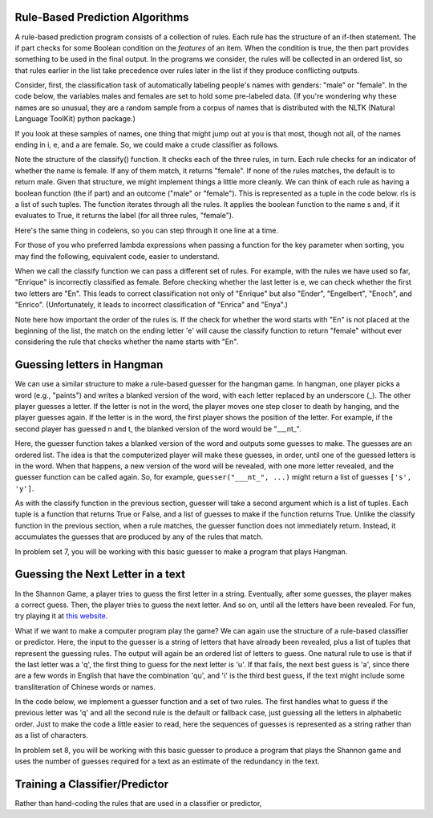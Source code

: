 
Rule-Based Prediction Algorithms
--------------------------------

A rule-based prediction program consists of a collection of rules. Each rule has the structure of an if-then statement. The if part checks for some Boolean condition on the *features* of an item. When the condition is true, the then part provides something to be used in the final output. In the programs we consider, the rules will be collected in an ordered list, so that rules earlier in the list take precedence over rules later in the list if they produce conflicting outputs.

Consider, first, the classification task of automatically labeling people's names with genders: "male" or "female". In the code below, the variables males and females are set to hold some pre-labeled data. (If you're wondering why these names are so unusual, they are a random sample from a corpus of names that is distributed with the NLTK (Natural Language ToolKit) python package.)

.. activecode:: prediction_1
   :nocanvas:
   
   males = ['Barde', 'Ali', 'Marcio', 'Tyrone', 'Gabriel', 'Gerrard', 'Lawrence', 'Knox', 'Kurtis', 'Adrian', 'Arlo', 'Wilburt', 'Barney', 'Thadeus', 'Kalil', 'Zacharia', 'Ruben', 'Yigal', 'Paddie', 'Francis', 'Eliot', 'Bud', 'Zebulen', 'Hartwell', 'Daniel', 'Gerold', 'Reynold', 'Solomon', 'Kingsly', 'Haydon', 'Edgardo', 'Ford', 'Gregorio', 'Cory', 'Drew', 'Rodrique', 'Flin', 'Ginger', 'Bard', 'Wye', 'Yacov', 'Theo', 'Lindsey', 'Penn', 'Raleigh', 'Phineas', 'Ulric', 'Dion', 'Zary', 'Ricardo']
   
   females = ['Erinna', 'Orelee', 'Melisandra', 'Dorotea', 'Alvinia', 'Leena', 'Milli', 'Beckie', 'Sascha', 'Cortney', 'Cheri', 'Shanda', 'Catrina', 'Anestassia', 'Cher', 'Randy', 'Charline', 'Brigit', 'Rafaelia', 'Shelagh', 'Cherish', 'Zorana', 'Shay', 'Beatrice', 'Jeannette', 'Briana', 'Lynne', 'Kattie', 'Tobye', 'Marietta', 'Vilma', 'Meggi', 'Ondrea', 'Idell', 'Yoshi', 'Fanechka', 'Andria', 'Denys', 'Darb', 'Roby', 'Philippa', 'Alecia', 'Lanni', 'Hatti', 'Simonette', 'Celeste', 'Inesita', 'Else', 'Hulda', 'Lela']

If you look at these samples of names, one thing that might jump out at you is that most, though not all, of the names ending in i, e, and a are female. So, we could make a crude classifier as follows.

.. activecode:: prediction_2
   :nocanvas:
   
   def final_e(s):
      return s[-1] == 'e'
   def final_a(s):
      return s[-1] == 'a'
   def final_i(s):
      return s[-1] == 'i'
   
   def classify(s):
      if final_e(s):
         return "female"
      if final_a(s):
         return "female"
      if final_i(s):
         return "female"
      return "male"

   print classify("Mark")
   print classify("Julie")
      
Note the structure of the classify() function. It checks each of the three rules, in turn. Each rule checks for an indicator of whether the name is female. If any of them match, it returns "female". If none of the rules matches, the default is to return male. Given that structure, we might implement things a little more cleanly. We can think of each rule as having a boolean function (the if part) and an outcome ("male" or "female"). This is represented as a tuple in the code below. rls is a list of such tuples. The function iterates through all the rules. It applies the boolean function to the name s and, if it evaluates to True, it returns the label (for all three rules, "female"). 

.. activecode:: prediction_3
   :nocanvas:
   
   def final_e(s):
      return s[-1] == 'e'
   def final_a(s):
      return s[-1] == 'a'
   def final_i(s):
      return s[-1] == 'i'

   def classify(s, rls):
      for (f, gender) in rls:
         if f(s):
            return gender
      return "male"

   rules = [(final_e, "female"), 
            (final_a, "female"), 
            (final_i, "female")]
      
   print classify("Mark", rules)
   print classify("Julie", rules)

Here's the same thing in codelens, so you can step through it one line at a time.

.. codelens:: prediction_3a
   
   def final_e(s):
      return s[-1] == 'e'
   def final_a(s):
      return s[-1] == 'a'
   def final_i(s):
      return s[-1] == 'i'

   def classify(s, rls):
      for (f, gender) in rls:
         if f(s):
            return gender
      return "male"

   rules = [(final_e, "female"), 
            (final_a, "female"), 
            (final_i, "female")]
      
   print classify("Mark", rules)
   print classify("Julie", rules)
      
For those of you who preferred lambda expressions when passing a function for the key parameter when sorting, you may find the following, equivalent code, easier to understand.

.. activecode:: prediction_4
   :nocanvas:

   def classify(s, rls):
      for (f, gender) in rls:
         if f(s):
            return gender
      return "male"

   rules = [(lambda x: x[-1] == 'e', "female"), 
            (lambda x: x[-1] == 'a', "female"), 
            (lambda x: x[-1] == 'i', "female")]
   print classify("Mark", rules)
   print classify("Julie", rules)
      
When we call the classify function we can pass a different set of rules. For example, with the rules we have used so far, "Enrique" is incorrectly classified as female. Before checking whether the last letter is e, we can check whether the first two letters are "En". This leads to correct classification not only of "Enrique" but also "Ender", "Engelbert", "Enoch", and "Enrico". (Unfortunately, it leads to incorrect classification of "Enrica" and "Enya".)

Note here how important the order of the rules is. If the check for whether the word starts with "En" is not placed at the beginning of the list, the match on the ending letter 'e' will cause the classify function to return "female" without ever considering the rule that checks whether the name starts with "En". 

.. activecode:: prediction_5
   :nocanvas:
   :include: prediction_4

   rules = [(lambda x: x[:2] == "En", "male"),
            (lambda x: x[-1] == 'e', "female"), 
            (lambda x: x[-1] == 'a', "female"), 
            (lambda x: x[-1] == 'i', "female")]
   
   print classify("Mark", rules)
   print classify("Julie", rules)
   print classify("Enrique", rules)
   

Guessing letters in Hangman
---------------------------
 
We can use a similar structure to make a rule-based guesser for the hangman game. In hangman, one player picks a word (e.g., "paints") and writes a blanked version of the word, with each letter replaced by an underscore (_). The other player guesses a letter. If the letter is not in the word, the player moves one step closer to death by hanging, and the player guesses again. If the letter is in the word, the first player shows the position of the letter. For example, if the second player has guessed n and t, the blanked version of the word would be "___nt_".

Here, the guesser function takes a blanked version of the word and outputs some guesses to make. The guesses are an ordered list. The idea is that the computerized player will make these guesses, in order, until one of the guessed letters is in the word. When that happens, a new version of the word will be revealed, with one more letter revealed, and the guesser function can be called again. So, for example, ``guesser("___nt_", ...)`` might return a list of guesses ``['s', 'y']``.

As with the classify function in the previous section, guesser will take a second argument which is a list of tuples. Each tuple is a function that returns True or False, and a list of guesses to make if the function returns True. Unlike the classify function in the previous section, when a rule matches, the guesser function does not immediately return. Instead, it accumulates the guesses that are produced by any of the rules that match.

.. activecode:: prediction_6
   :nocanvas:

   def guesser(blanked, rls):
      all_guesses = []
      for (f, guesses) in rls:
         if f(blanked):
            all_guesses = all_guesses + guesses
      return all_guesses
   
   rules = [(lambda x: x[-2] == "k", ["e", "s", "y"]),
            (lambda x: x[-3:-1] == "nt", ["s", "e"]),
            (lambda x: True, ["e", "a", "i", "o", "u"])]
   print guesser("b___k_", rules)
   print guesser("pa_nt_", rules)
   print guesser("___n___", rules)

In problem set 7, you will be working with this basic guesser to make a program that plays Hangman.

Guessing the Next Letter in a text
----------------------------------

In the Shannon Game, a player tries to guess the first letter in a string. Eventually, after some guesses, the player makes a correct guess. Then, the player tries to guess the next letter. And so on, until all the letters have been revealed. For fun, try playing it at `this website <http://www.math.ucsd.edu/~crypto/java/ENTROPY/>`_.

What if we want to make a computer program play the game? We can again use the structure of a rule-based classifier or predictor. Here, the input to the guesser is a string of letters that have already been revealed, plus a list of tuples that represent the guessing rules. The output will again be an ordered list of letters to guess. One natural rule to use is that if the last letter was a 'q', the first thing to guess for the next letter is 'u'. If that fails, the next best guess is 'a', since there are a few words in English that have the combination 'qu', and 'i' is the third best guess, if the text might include some transliteration of Chinese words or names.

In the code below, we implement a guesser function and a set of two rules. The first handles what to guess if the previous letter was 'q' and all the second rule is the default or fallback case, just guessing all the letters in alphabetic order. Just to make the code a little easier to read, here the sequences of guesses is represented as a string rather than as a list of characters.

.. activecode:: prediction_7
   :nocanvas:

   def guesser(prev_txt, rls):
      all_guesses = ""
      for (f, guesses) in rls:
         if f(prev_txt):
            all_guesses = all_guesses + guesses
      return all_guesses
   
   rules = [(lambda x: x[-1] == "q", "uai"),
            (lambda x: True, "abcdefghijklmnopqrstuvwxyz")]
   print guesser(" ", rules)
   print guesser(" The q", rules)
   print guesser(" The qualit", rules)
   
In problem set 8, you will be working with this basic guesser to produce a program that plays the Shannon game and uses the number of guesses required for a text as an estimate of the redundancy in the text.

Training a Classifier/Predictor
-------------------------------

Rather than hand-coding the rules that are used in a classifier or predictor, 
